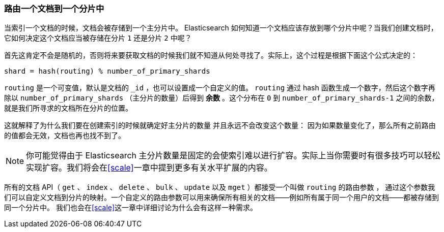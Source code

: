 [[routing-value]]
=== 路由一个文档到一个分片中

当索引一个文档的时候，文档会被存储到一个主分片中。 ((("shards", "routing a document to")))((("documents", "routing a document to a shard")))((("routing a document to a shard"))) Elasticsearch 
如何知道一个文档应该存放到哪个分片中呢？当我们创建文档时，它如何决定这个文档应当被存储在分片 `1` 还是分片 `2` 中呢？

首先这肯定不会是随机的，否则将来要获取文档的时候我们就不知道从何处寻找了。实际上，这个过程是根据下面这个公式决定的：

    shard = hash(routing) % number_of_primary_shards

`routing` 是一个可变值，默认是文档的 `_id` ，也可以设置成一个自定义的值。 `routing` 通过 hash 函数生成一个数字，然后这个数字再
除以 `number_of_primary_shards` （主分片的数量）后得到 *余数* 。这个分布在 `0` 到 `number_of_primary_shards-1` 之间的余数，就是我们所寻求的文档所在分片的位置。

这就解释了为什么我们要在创建索引的时候就确定好主分片的数量 ((("primary shards", "fixed number of, routing and"))) 并且永远不会改变这个数量：
因为如果数量变化了，那么所有之前路由的值都会无效，文档也再也找不到了。

[NOTE]
====
你可能觉得由于 Elasticsearch 主分片数量是固定的会使索引难以进行扩容。实际上当你需要时有很多技巧可以轻松实现扩容。我们将会在<<scale>>一章中提到更多有关水平扩展的内容。
====

所有的文档 API（ `get` 、 `index` 、 `delete` 、 `bulk` 、 `update` 以及 `mget` ）都接受一个叫做 `routing` 的路由参数 ((("routing parameter"))) ，
通过这个参数我们可以自定义文档到分片的映射。一个自定义的路由参数可以用来确保所有相关的文档——例如所有属于同一个用户的文档——都被存储到同一个分片中。
我们也会在<<scale>>这一章中详细讨论为什么会有这样一种需求。
